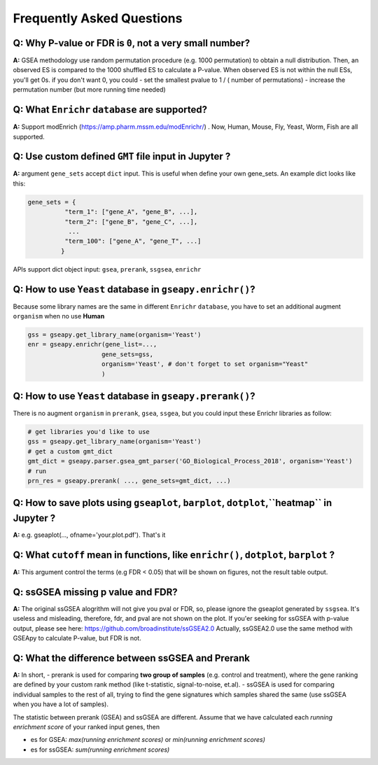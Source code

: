 .. _faq:

======================================
Frequently Asked Questions
======================================



**Q:** Why P-value or FDR is ``0``, not a very small number?
-----------------------------------------------------------------------

**A:** GSEA methodology use random permutation procedure (e.g. 1000 permutation) to obtain a null distribution. 
Then, an observed ES is compared to the 1000 shuffled ES to calculate a P-value.
When observed ES is not within the null ESs, you'll get 0s. if you don't want 0, you could 
- set the smallest pvalue to 1 / ( number of permutations)
- increase the permutation number (but more running time needed)




**Q:** What ``Enrichr`` ``database`` are supported?
-----------------------------------------------------------------------

**A:** Support modEnrich (https://amp.pharm.mssm.edu/modEnrichr/) .
Now, Human, Mouse, Fly, Yeast, Worm, Fish are all supported.


**Q:** Use custom defined ``GMT`` file input in Jupyter ?
-----------------------------------------------------------------------

**A:**  argument ``gene_sets`` accept ``dict`` input. This is useful when define your own gene_sets. An example dict looks like this:

.. code:: python

    gene_sets = {
              "term_1": ["gene_A", "gene_B", ...],
              "term_2": ["gene_B", "gene_C", ...],
               ...
              "term_100": ["gene_A", "gene_T", ...]
             }


APIs support dict object input: ``gsea``, ``prerank``, ``ssgsea``, ``enrichr``



Q: How to use ``Yeast`` database in ``gseapy.enrichr()``?
-----------------------------------------------------------------------

Because some library names are the same in different ``Enrichr`` ``database``, you have to set an additional augment ``organism`` when no use **Human**

.. code:: python

    gss = gseapy.get_library_name(organism='Yeast')
    enr = gseapy.enrichr(gene_list=...,
                        gene_sets=gss, 
                        organism='Yeast', # don't forget to set organism="Yeast"
                        )



**Q:** How to use ``Yeast`` database in ``gseapy.prerank()``?
-----------------------------------------------------------------------

There is no augment ``organism`` in ``prerank``, ``gsea``, ``ssgea``, but you could input these Enrichr libraries as follow:

.. code:: python

    # get libraries you'd like to use
    gss = gseapy.get_library_name(organism='Yeast')
    # get a custom gmt_dict
    gmt_dict = gseapy.parser.gsea_gmt_parser('GO_Biological_Process_2018', organism='Yeast')
    # run 
    prn_res = gseapy.prerank( ..., gene_sets=gmt_dict, ...)




**Q:** How to save plots using ``gseaplot``, ``barplot``, ``dotplot``,``heatmap`` in Jupyter ? 
------------------------------------------------------------------------------------------------- 

**A:** e.g. gseaplot(..., ofname='your.plot.pdf'). That's it


**Q:** What ``cutoff`` mean in functions, like ``enrichr()``, ``dotplot``, ``barplot`` ?
--------------------------------------------------------------------------------------------

**A:** This argument control the terms (e.g FDR < 0.05) that will be shown on figures, not the result table output.



**Q:** ssGSEA missing p value and FDR?  
-----------------------------------------------------------------------

**A:**  The original ssGSEA alogrithm will not give you pval or FDR, so, please ignore the gseaplot generated by ``ssgsea``. It's useless and misleading, therefore, fdr, and pval are not shown on the plot. If you'er seeking for ssGSEA with p-value output, please see here: https://github.com/broadinstitute/ssGSEA2.0  
Actually, ssGSEA2.0 use the same method with GSEApy to calculate P-value, but FDR is not. 


**Q:** What the difference between ssGSEA and Prerank
-----------------------------------------------------------------------


**A:** In short, 
-  prerank is used for comparing **two group of samples** (e.g. control and treatment), where the gene ranking are defined by your custom rank method (like t-statistic, signal-to-noise, et.al).
- ssGSEA is used for comparing individual samples to the rest of all, trying to find the gene signatures which samples shared the same (use ssGSEA when you have a lot of samples).

The statistic between prerank (GSEA) and ssGSEA are different.
Assume that we have calculated  each `running enrichment score` of your ranked input genes, then

- es for GSEA: `max(running enrichment scores)` or `min(running enrichment scores)`
- es for ssGSEA: `sum(running enrichment scores)`



